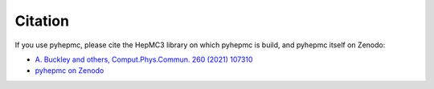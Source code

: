 Citation
========

If you use pyhepmc, please cite the HepMC3 library on which pyhepmc is build, and pyhepmc itself on Zenodo:

* `A. Buckley and others,     Comput.Phys.Commun. 260 (2021) 107310 <https://doi.org/10.1016/j.cpc.2020.107310>`_

* `pyhepmc on Zenodo <https://doi.org/10.5281/zenodo.7013498>`_
